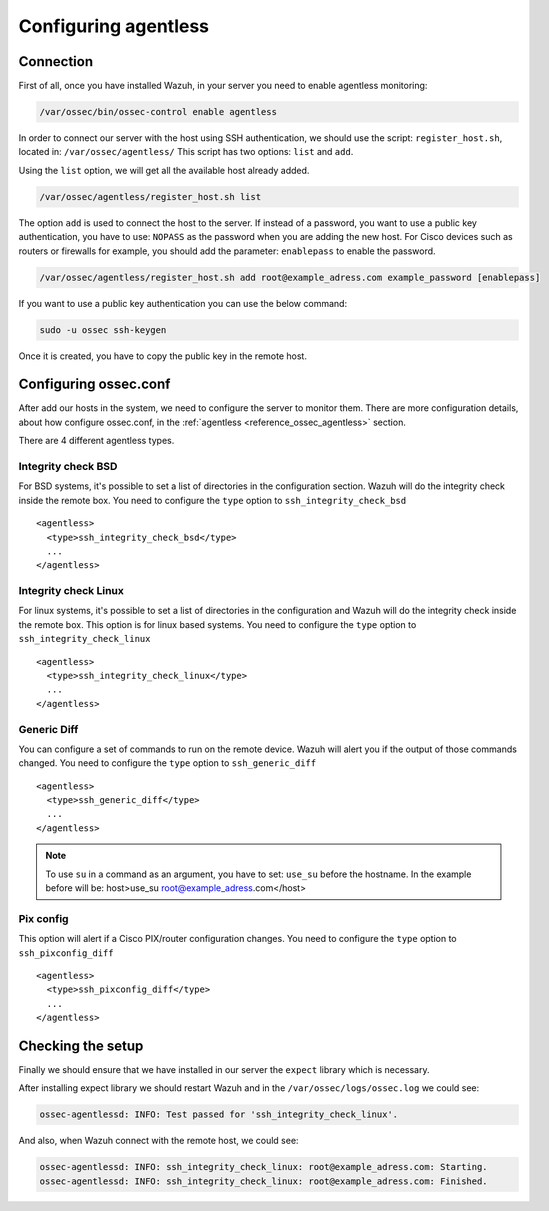.. _agentless-configuration:

Configuring agentless
======================

Connection
^^^^^^^^^^

First of all, once you have installed Wazuh, in your server you need to enable agentless monitoring:

.. code-block:: console

  /var/ossec/bin/ossec-control enable agentless

In order to connect our server with the host using SSH authentication, we should use the script: ``register_host.sh``, located in: ``/var/ossec/agentless/``
This script has two options: ``list``  and ``add``.

Using the ``list`` option, we will get all the available host already added.

.. code-block:: console

  /var/ossec/agentless/register_host.sh list

The option ``add`` is used to connect the host to the server. If instead of a password, you want to use a public key authentication, you have to use: ``NOPASS`` as
the password when you are adding the new host. For Cisco devices such as routers or firewalls for example, you should add the parameter: ``enablepass`` to enable the password.

.. code-block:: console

  /var/ossec/agentless/register_host.sh add root@example_adress.com example_password [enablepass]

If you want to use a public key authentication you can use the below command:

.. code-block:: console

  sudo -u ossec ssh-keygen

Once it is created, you have to copy the public key in the remote host.

Configuring ossec.conf
^^^^^^^^^^^^^^^^^^^^^^

After add our hosts in the system, we need to configure the server to monitor them. There are more configuration details, about how configure ossec.conf, in the :ref:`agentless <reference_ossec_agentless>` section.

There are 4  different agentless types.

Integrity check BSD
~~~~~~~~~~~~~~~~~~~

For BSD systems, it's possible to set a list of directories in the configuration section. Wazuh will do the integrity check inside the remote box. You need to configure the ``type`` option to ``ssh_integrity_check_bsd``

::

  <agentless>
    <type>ssh_integrity_check_bsd</type>
    ...
  </agentless>

Integrity check Linux
~~~~~~~~~~~~~~~~~~~~~

For linux systems, it's possible to set a list of directories in the configuration and Wazuh will do the integrity check inside the remote box. This option is for linux based systems. You need to configure the ``type`` option to ``ssh_integrity_check_linux``

::

  <agentless>
    <type>ssh_integrity_check_linux</type>
    ...
  </agentless>

Generic Diff
~~~~~~~~~~~~

You can configure a set of commands to run on the remote device. Wazuh will alert you if the output of those commands changed. You need to configure the ``type`` option to ``ssh_generic_diff``

::

  <agentless>
    <type>ssh_generic_diff</type>
    ...
  </agentless>

.. note::

  To use ``su`` in a command as an argument, you have to set: ``use_su`` before the hostname. In the example before will be: host>use_su root@example_adress.com</host>


Pix config
~~~~~~~~~~

This option will alert if a Cisco PIX/router configuration changes. You need to configure the ``type`` option to ``ssh_pixconfig_diff``

::

  <agentless>
    <type>ssh_pixconfig_diff</type>
    ...
  </agentless>

Checking the setup
^^^^^^^^^^^^^^^^^^

Finally we should ensure that we have installed in our server the ``expect`` library which is necessary.

After installing expect library we should restart Wazuh and
in the ``/var/ossec/logs/ossec.log`` we could see:

.. code-block:: xml

  ossec-agentlessd: INFO: Test passed for 'ssh_integrity_check_linux'.

And also, when Wazuh connect with the remote host, we could see:

.. code-block:: xml

  ossec-agentlessd: INFO: ssh_integrity_check_linux: root@example_adress.com: Starting.
  ossec-agentlessd: INFO: ssh_integrity_check_linux: root@example_adress.com: Finished.
